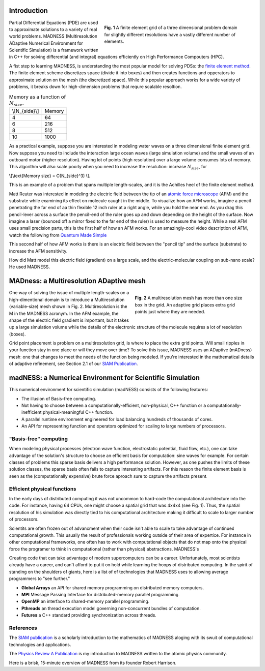 .. title: MADNESS
.. slug: madness
.. date: 2021-01-15 16:30:56 UTC-05:00
.. tags: 
.. category: 
.. link: 
.. description: 
.. type: text
.. has_math: true

------------
Introduction
------------

.. figure:: /images/3Dmesh.jpg
    :alt: Different 3D mesh resolutions.
    :align: right
    :width: 450
    :figwidth: 450

    **Fig. 1** A finite element grid of a three dimensional problem domain for 
    slightly different resolutions have a vastly different number of elements.
    
Partial Differential Equations (PDE) are used to approximate solutions to a variety of
real world problems.
MADNESS (Multiresolution ADaptive Numerical Environment for Scientific Simulation) is
a framework written in C++ for solving differential (and integral) equations efficiently
on High Performance Compouters (HPC).

A fist step to learning MADNESS, is understanding the most popular model for solving PDSs:
the `finite element method`_.
The finite element scheme discretizes space (divide it into boxes) and then
creates functions and opperators to approximate solution on the mesh (the discretized space).
While this popular approach works for a wide variety of problems, it breaks down for
high-dimension problems that requre scalable resoltion.

.. table:: Memory as a function of :math:`N_{size}`.
    :class: float-left

    +----------------+----------------+
    | \\[N_{side}\\] | Memory         |
    +----------------+----------------+
    | 4              | 64             |
    +----------------+----------------+
    | 6              | 216            |
    +----------------+----------------+
    | 8              | 512            |
    +----------------+----------------+
    | 10             | 1000           |
    +----------------+----------------+

As a practical example, suppose you are interested in modeling water waves on a
three dimensional finite element grid.
Now suppose you need to include the interaction large ocean waves (large simulation
volume) and the small waves of an outboard motor (higher resolution).
Having lot of points (high resolution) over a large volume consumes lots of memory.
This algorithm will also scale poorly when you need to increase the resolution:
increase :math:`N_{size}`, for 

\\[\\text{Memory size} = O(N_{side}^3) \\].

This is an example of a problem that spans multiple length-scales, and it is the
Achilles heel of the finite element method.

Matt Reuter was interested in modeling the electric field between the tip of an
`atomic force microscope`_ (AFM) and the substrate while examining its effect on
molecule caught in the middle.  To visualize how an AFM works, imagine a pencil
penetrating the far end of aa thin flexible 12 inch ruler at a right angle, while
you hold the near end. As you drag this pencil-lever across a surface the pencil-end
of the ruler goes up and down depending on the height of the surface.  Now imagine
a laser (bounced off a mirror fixed to the far end of the ruler) is used to measure
the height. While a real AFM uses small precision parts, this is the first half
of how an AFM works. For an amazingly-cool video description of AFM, watch the
following from  `Quantum Made Simple`_

.. youtube:: 8gCf1sEn0UU

This second half of how AFM works is there is an electric field between the
"pencil tip" and the surface (substrate) to increase the AFM sensitivity.

How did Matt model this electric field (gradient) on a large scale, and the 
electric-molecular coupling on sub-nano scale?  He used MADNESS.

----------------------------------------
MADness: a Multiresolution ADaptive mesh
----------------------------------------

.. figure:: /images/madness1.png
    :alt: A multiresolution mesh
    :align: right
    :width: 300
    :figwidth: 350

    **Fig. 2** A multiresolution mesh has more than one size box in the grid.
    An adaptive grid places extra grid points just where they are needed.

One way of solving the issue of multiple length-scales on a high-dimentional 
domain is to introduce a Multiresolution (variable-size) mesh
shown in Fig. 2.  Multiresolution is the M in the MADNESS acronym.
In the AFM example, the shape of the electric field gradient is important, but
it takes up a large simulation volume while the details of the electronic structure of the molecule 
requires a lot of resolution (boxes).

Grid point placement is problem on a multiresolution grid, is where to place the extra 
grid points.  Will small ripples in your function stay in one place or will they
move over time?  To solve this issue, MADNESS uses an ADaptive (mADness) mesh:
one that changes to meet the needs of the function being modeled. If you're
interested in the mathematical details of adaptive refinement, see Section 2.1
of our `SIAM Publication`_.

----------------------------------------------------------
madNESS: a Numerical Environment for Scientific Simulation
----------------------------------------------------------

This numerical environment for scientific simulation (madNESS) consists of the following
features:

- The illusion of Basis-free computing.
- Not having to choose between a computationally-efficient, non-physical, C++ function
  or a computationally-inefficient physical-meaningful C++ function.
- A parallel runtime environment engineered for load balancing hundreds of thousands of cores.
- An API for representing function and operators optimized for scaling to large
  numbers of processors.

"Basis-free" computing
----------------------

When modeling physical processes (electron wave function, electrostatic potential,
fluid flow, etc.), one can take advantage of the solution's structure to choose
an efficient basis for computation: sine waves for example.  For certain classes
of problems this sparse basis delivers a high performance solution. However, as
one pushes the limits of these solution classes, the sparse basis often fails to
capture interesting artifacts.
For this reason the finite element basis is seen as the (computationally expensive)
brute force aproach sure to capture the artifacts present.

Efficient physical functions
----------------------------

In the early days of distributed computing it was not uncommon to hard-code the
computational architecture into the code. For instance, having 64 CPUs, one
might choose a spatial grid that was 4x4x4 (see Fig. 1).  Thus, the spatial
resolution of his simulation was directly tied to his computational architecture
making it difficult to scale to larger number of processors.

Scientits are often frozen out of advancment when their code isn't able to scale
to take advantage of continued computational growth. This usually the result of
professionals working outside of their area of expertice.  For instance in 
other computational frameworks, one often has to work with computational objects
that do not map onto the physical 
force the programer to think in computational (rather than physical) abstractions.
MADNESS's 

Creating code that can take advantage of modern supercomputers can be a career.
Unfortunately, most scientists already have a career, and can't afford to put it
on hold while learning the hoops of distributed computing.  
In the spirit of standing on the shoulders of giants, here is a list of 
of technologies that MADNESS uses to allowing average programmers to "see further."

- **Global Arrays** an API for shared memory programming on distributed memory computers.
- **MPI** Message Passing Interface for distributed-memory parallel programming.
- **OpenMP** an interface to shared-memory parallel programming.
- **Pthreads** an thread execution model governing non-concurrent bundles of computation.
- **Futures** a C++ standard providing synchronization across threads.


References
----------

The `SIAM publication`_ is a scholarly introduction to the mathematics of MADNESS
aloging with its swuit of computational technologies and applications.

The `Physics Review A Publication`_ is my introduction to MADNESS written to the
atomic physics community. 

Here is a brisk, 15-minute overview of MADNESS from its founder Robert Harrison.

.. youtube:: dBwWjmf5Tic

.. _`finite element method`: https://en.wikipedia.org/wiki/Finite_element_method
.. _`atomic force microscope`: https://en.wikipedia.org/wiki/Atomic_force_microscopy
.. _`Quantum Made Simple`: http://toutestquantique.fr/en/afm/
.. _`SIAM Publication`: https://amath.colorado.edu/faculty/beylkin/papers/H-B-B-C-F-F-G-etc-2016.pdf
.. _`Physics Review A Publication`: https://journals.aps.org/pra/abstract/10.1103/PhysRevA.85.033403
